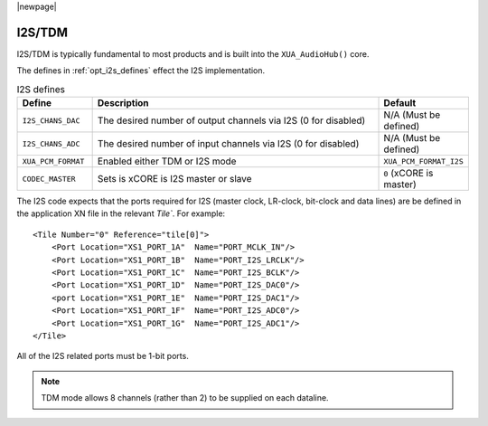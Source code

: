 |newpage|

I2S/TDM
~~~~~~~

I2S/TDM is typically fundamental to most products and is built into the ``XUA_AudioHub()`` core.

The defines in :ref:`opt_i2s_defines` effect the I2S implementation. 

.. tabularcolumns:: lp{5cm}l
.. _opt_i2s_defines:
.. list-table:: I2S defines
   :header-rows: 1
   :widths: 20 80 20

   * - Define
     - Description
     - Default
   * - ``I2S_CHANS_DAC``
     - The desired number of output channels via I2S (0 for disabled)
     - N/A (Must be defined)
   * - ``I2S_CHANS_ADC``
     - The desired number of input channels via I2S (0 for disabled)
     - N/A (Must be defined)
   * - ``XUA_PCM_FORMAT``
     - Enabled either TDM or I2S mode
     - ``XUA_PCM_FORMAT_I2S``
   * - ``CODEC_MASTER``
     - Sets is xCORE is I2S master or slave
     - ``0`` (xCORE is master)

The I2S code expects that the ports required for I2S (master clock, LR-clock, bit-clock and data lines) are be defined in the application XN file in the relevant `Tile``.  
For example::
          
    <Tile Number="0" Reference="tile[0]">
        <Port Location="XS1_PORT_1A"  Name="PORT_MCLK_IN"/>
        <Port Location="XS1_PORT_1B"  Name="PORT_I2S_LRCLK"/>
        <Port Location="XS1_PORT_1C"  Name="PORT_I2S_BCLK"/>
        <Port Location="XS1_PORT_1D"  Name="PORT_I2S_DAC0"/>
        <port Location="XS1_PORT_1E"  Name="PORT_I2S_DAC1"/>
        <Port Location="XS1_PORT_1F"  Name="PORT_I2S_ADC0"/>
        <Port Location="XS1_PORT_1G"  Name="PORT_I2S_ADC1"/>
    </Tile>

All of the I2S related ports must be 1-bit ports.

.. note:: 

    TDM mode allows 8 channels (rather than 2) to be supplied on each dataline.
